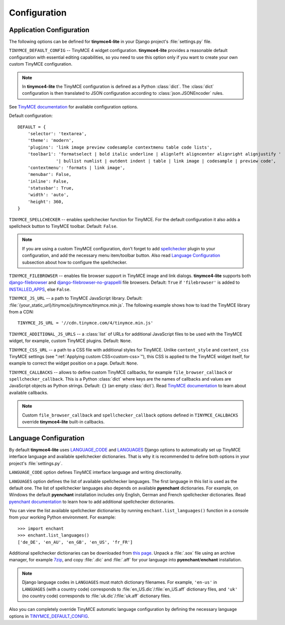 Configuration
=============

Application Configuration
-------------------------

The following options can be defined for **tinymce4-lite** in your Django project's
:file:`settings.py` file.

.. _TINYMCE_DEFAULT_CONFIG:

``TINYMCE_DEFAULT_CONFIG`` -- TinyMCE 4 widget configuration.
**tinymce4-lite** provides a reasonable default configuration with essential editing capabilities,
so you need to use this option only if you want to create your own custom TinyMCE configuration.

.. note:: In **tinymce4-lite** the TinyMCE configuration is defined as a Python :class:`dict`.
  The :class:`dict` configuration is then translated to JSON configuration
  according to :class:`json.JSONEncoder` rules.

See `TinyMCE documentation`_ for available configuration options.

Default configuration::

  DEFAULT = {
      'selector': 'textarea',
      'theme': 'modern',
      'plugins': 'link image preview codesample contextmenu table code lists',
      'toolbar1': 'formatselect | bold italic underline | alignleft aligncenter alignright alignjustify '
                 '| bullist numlist | outdent indent | table | link image | codesample | preview code',
      'contextmenu': 'formats | link image',
      'menubar': False,
      'inline': False,
      'statusbar': True,
      'width': 'auto',
      'height': 360,
  }

``TINYMCE_SPELLCHECKER`` -- enables spellchecker function for TinyMCE. For the default configuration it also adds
a spellcheck button to TinyMCE toolbar. Default: ``False``.

.. note:: If you are using a custom TinyMCE configuration, don't forget to add `spellchecker`_ plugin to
  your configuration, and add the necessary menu item/toolbar button. Also read `Language Configuration`_
  subsection about how to configure the spellchecker.

``TINYMCE_FILEBROWSER`` -- enables file browser support in TinyMCE image and link dialogs.
**tinymce4-lite** supports both `django-filebrowser`_ and  `django-filebrowser-no-grappelli`_ file browsers.
Default: ``True`` if ``'filebrowser'`` is added to `INSTALLED_APPS`_, else ``False``.

``TINYMCE_JS_URL`` -- a path to TinyMCE JavaScript library.
Default: :file:`{your_static_url}/tinymce/js/tinymce/tinymce.min.js`.
The following example shows how to load the TinyMCE library from a CDN::

  TINYMCE_JS_URL = '//cdn.tinymce.com/4/tinymce.min.js'

``TINYMCE_ADDITIONAL_JS_URLS`` -- a :class:`list` of URLs for additional JavaScript files to be used with the TinyMCE
widget, for example, custom TinyMCE plugins. Default: ``None``.

``TINYMCE_CSS_URL`` -- a path to a CSS file with additional styles for TinyMCE. Unlike
``content_style`` and ``content_css`` TinyMCE settings (see ":ref:`Applying custom CSS<custom-css>`"),
this CSS is applied to the TinyMCE widget itself, for example to correct the widget position on a page.
Default: ``None``.

``TINYMCE_CALLBACKS`` -- allows to define custom TinyMCE callbacks, for example ``file_browser_callback``
or ``spellchecker_callback``. This is a Python :class:`dict` where keys are the names of callbacks and values are
JavaScript objects as Python strings. Default: ``{}`` (an empty :class:`dict`).
Read `TinyMCE documentation`_ to learn about available callbacks.

.. note:: Custom ``file_browser_callback`` and ``spellchecker_callback`` options defined in ``TINYMCE_CALLBACKS``
  override **tinymce4-lite** built-in callbacks.

.. _language_config:

Language Configuration
----------------------

By default **tinymce4-lite** uses `LANGUAGE_CODE`_ and `LANGUAGES`_ Django options to automatically set up
TinyMCE interface language and available spellchecker dictionaries. That is why it is recommended
to define both options in your project's :file:`settings.py`.

``LANGUAGE_CODE`` option defines TinyMCE interface language and writing directionality.

``LANGUAGES`` option defines the list of available spellchecker languages. The first language in this list
is used as the default one. The list of spellchecker languages also depends on available **pyenchant** dictionaries.
For example, on Windows the default **pyenchant** installation includes only English, German and French spellchecker
dictionaries. Read `pyenchant documentation`_ to learn how to add additional spellchecker dictionaries.

You can view the list available spellchecker dictionaries by running ``enchant.list_languages()`` function in a console
from your working Python environment. For example::

  >>> import enchant
  >>> enchant.list_languages()
  ['de_DE', 'en_AU', 'en_GB', 'en_US', 'fr_FR']


Additional spellchecker dictionaries can be downloaded from `this page`_. Unpack a :file:`.sox` file
using an archive manager, for example `7zip`_, and copy :file:`.dic` and :file:`.aff` for your language into
**pyenchant**/**enchant** installation.

.. note:: Django language codes in ``LANGUAGES`` must match dictionary filenames.
  For example, ``'en-us'`` in ``LANGUAGES`` (with a country code)
  corresponds to :file:`en_US.dic`/:file:`en_US.aff` dictionary files,
  and ``'uk'`` (no country code) corresponds to :file:`uk.dic`/:file:`uk.aff` dictionary files.

Also you can completely override TinyMCE automatic language configuration by defining the necessary language options
in `TINYMCE_DEFAULT_CONFIG`_.

.. _django-filebrowser: https://github.com/sehmaschine/django-filebrowser
.. _django-filebrowser-no-grappelli: https://github.com/smacker/django-filebrowser-no-grappelli
.. _TinyMCE documentation: https://www.tinymce.com/docs/
.. _LANGUAGE_CODE: https://docs.djangoproject.com/en/1.9/ref/settings/#language-code
.. _LANGUAGES: https://docs.djangoproject.com/en/1.9/ref/settings/#languages
.. _pyenchant documentation: http://pythonhosted.org/pyenchant/tutorial.html#adding-language-dictionaries
.. _this page: http://www.softmaker.com/en/download/dictionaries
.. _7zip: http://www.7-zip.org/
.. _INSTALLED_APPS: https://docs.djangoproject.com/en/1.9/ref/settings/#installed-apps
.. _spellchecker: https://www.tinymce.com/docs/plugins/spellchecker/
